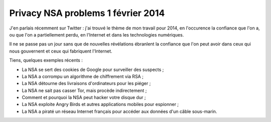 ﻿

.. _privacy_nsa_problems_1_fevrier_2014:

=====================================
Privacy NSA problems 1 février 2014
=====================================


.. seealso::

   - http://standblog.org/blog/post/2014/02/01/Une-question-de-confiance




J'en parlais récemment sur Twitter : j'ai trouvé le thème de mon travail pour 
2014, en l'occurence la confiance que l'on a, ou que l'on a partiellement perdu, 
en l'Internet et dans les technologies numériques. 

Il ne se passe pas un jour sans que de nouvelles révélations ébranlent la 
confiance que l'on peut avoir dans ceux qui nous gouvernent et ceux qui 
fabriquent l'Internet.

Tiens, quelques exemples récents :

- La NSA se sert des cookies de Google pour surveiller des suspects ;
- La NSA a corrompu un algorithme de chiffrement via RSA ;
- La NSA détourne des livraisons d'ordinateurs pour les piéger ;
- La NSA ne sait pas casser Tor, mais procède indirectement ;
- Comment et pourquoi la NSA peut hacker votre disque dur ;
- La NSA exploite Angry Birds et autres applications mobiles pour espionner ;
- La NSA a piraté un réseau Internet français pour accéder aux données d'un
  câble sous-marin.




